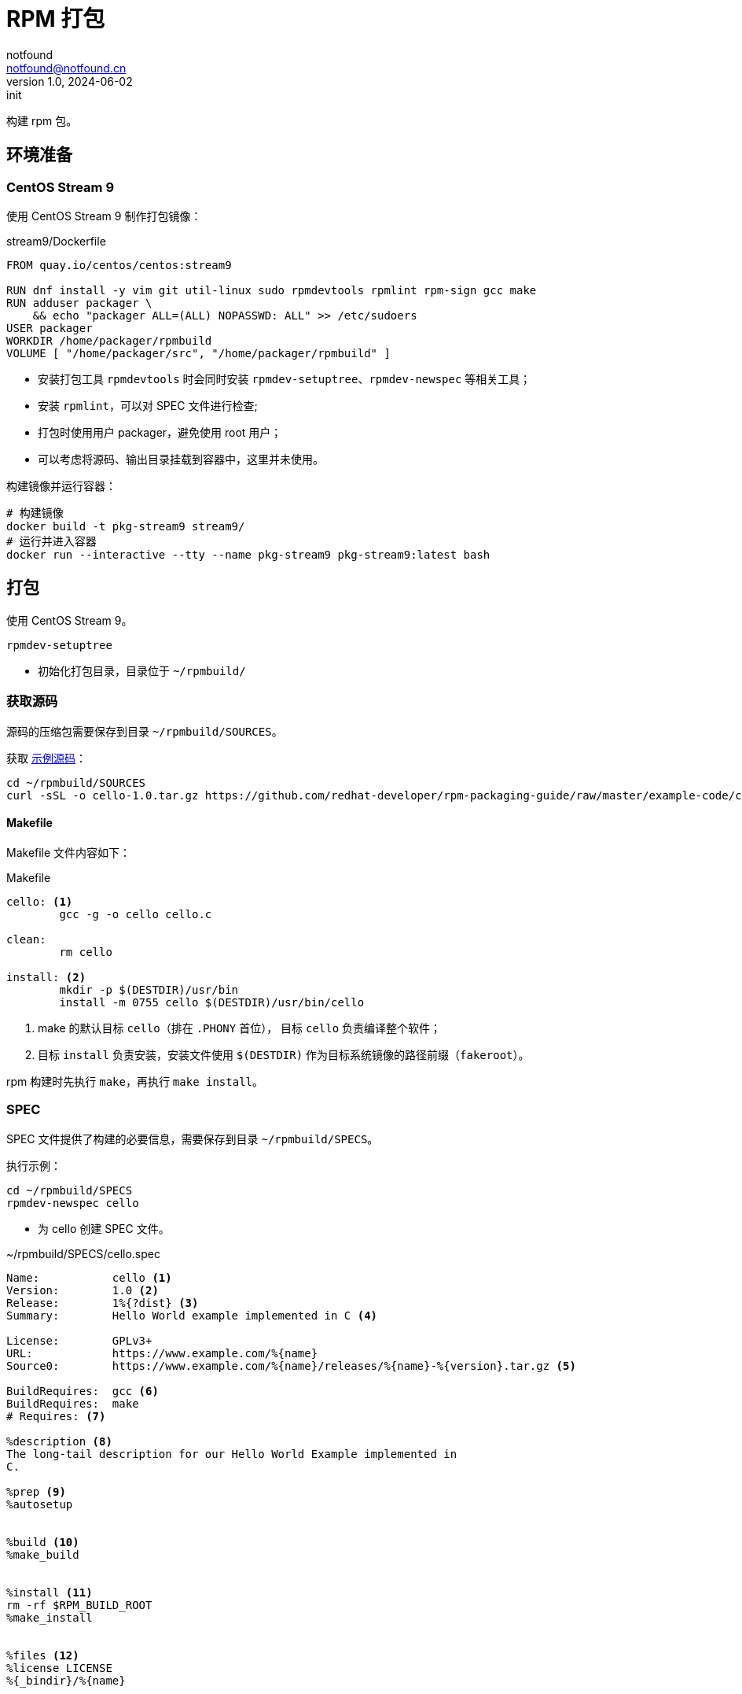 = RPM 打包
notfound <notfound@notfound.cn>
1.0, 2024-06-02: init

:page-slug: linux-rpm-package-start
:page-category: linux
:page-tags: linux,rpm

构建 rpm 包。

== 环境准备

=== CentOS Stream 9

使用 CentOS Stream 9 制作打包镜像：

.stream9/Dockerfile
[source,dockerfile]
----
FROM quay.io/centos/centos:stream9

RUN dnf install -y vim git util-linux sudo rpmdevtools rpmlint rpm-sign gcc make
RUN adduser packager \
    && echo "packager ALL=(ALL) NOPASSWD: ALL" >> /etc/sudoers
USER packager
WORKDIR /home/packager/rpmbuild
VOLUME [ "/home/packager/src", "/home/packager/rpmbuild" ]
----
* 安装打包工具 `rpmdevtools` 时会同时安装 `rpmdev-setuptree`、`rpmdev-newspec` 等相关工具；
* 安装 `rpmlint`，可以对 SPEC 文件进行检查;
* 打包时使用用户 packager，避免使用 root 用户；
* 可以考虑将源码、输出目录挂载到容器中，这里并未使用。

构建镜像并运行容器：

[source,bash]
----
# 构建镜像
docker build -t pkg-stream9 stream9/
# 运行并进入容器
docker run --interactive --tty --name pkg-stream9 pkg-stream9:latest bash
----

== 打包

使用 CentOS Stream 9。

[source,bash]
----
rpmdev-setuptree
----
* 初始化打包目录，目录位于 `~/rpmbuild/`

=== 获取源码

源码的压缩包需要保存到目录 `~/rpmbuild/SOURCES`。

获取 https://github.com/redhat-developer/rpm-packaging-guide[示例源码]：

[source,bash]
----
cd ~/rpmbuild/SOURCES
curl -sSL -o cello-1.0.tar.gz https://github.com/redhat-developer/rpm-packaging-guide/raw/master/example-code/cello-1.0.tar.gz
----

==== Makefile

Makefile 文件内容如下：

.Makefile
[source,makefile]
----
cello: <1>
        gcc -g -o cello cello.c

clean:
        rm cello

install: <2>
        mkdir -p $(DESTDIR)/usr/bin
        install -m 0755 cello $(DESTDIR)/usr/bin/cello
----
<1> make 的默认目标 `cello`（排在 `.PHONY` 首位）， 目标 `cello` 负责编译整个软件；
<2> 目标 `install` 负责安装，安装文件使用 `$(DESTDIR)` 作为目标系统镜像的路径前缀（`fakeroot`）。

rpm 构建时先执行 `make`，再执行 `make install`。

=== SPEC

SPEC 文件提供了构建的必要信息，需要保存到目录 `~/rpmbuild/SPECS`。

执行示例：

[source,bash]
----
cd ~/rpmbuild/SPECS
rpmdev-newspec cello
----
* 为 cello 创建 SPEC 文件。

.~/rpmbuild/SPECS/cello.spec 
[source,spec]
----
Name:           cello <1>
Version:        1.0 <2>
Release:        1%{?dist} <3>
Summary:        Hello World example implemented in C <4>

License:        GPLv3+
URL:            https://www.example.com/%{name}
Source0:        https://www.example.com/%{name}/releases/%{name}-%{version}.tar.gz <5>

BuildRequires:  gcc <6>
BuildRequires:  make
# Requires: <7>

%description <8>
The long-tail description for our Hello World Example implemented in
C.

%prep <9>
%autosetup


%build <10>
%make_build


%install <11>
rm -rf $RPM_BUILD_ROOT
%make_install


%files <12>
%license LICENSE
%{_bindir}/%{name}



%changelog <12>
* Sun Jun 02 2024 Packager <packager@notfound.cn> - 1.0-1
- First cello package
----
<1> `Name` 包名称；
<2> `Version` 源代码上游版本；
<3> `Release` 上游版本没有变化时，增加初始值，当出现新的上游版本时，Release 被重置为 1。
<4> `Summary` 概述；
<5> `Source0` 上游软件源代码的 URL，打包时会根据名称在 `SOURCES` 目录查找源码；
<6> `BuildRequires` 构建时依赖；
<7> `Requires` 运行时依赖，这里并没有，已注释；
<8> `description` 详细描述；
<9> `%prep` 准备构建环境；
<10> `%build` 构建；
<11> `%install` 安装；
<12> `%files` 指定 RPM 提供的文件列表及其终端用户系统的完整路径位置。

查看变量值：

[source,bash]
----
rpm --eval %{?dist}
rpm --eval %{_bindir}
----

语法检查：

[source,bash]
----
rpmlint  ~/rpmbuild/SPECS/cello.spec
----

=== rpmbuild

[source,bash]
----
rpmbuild -bb ~/rpmbuild/SPECS/cello.spec
----
* `-bb` 仅构建二进制包；
* `-bs` 仅构建源码包；
* `-ba` 构建所有包。

.输出示例
[source,text]
----
setting SOURCE_DATE_EPOCH=1717286400
Executing(%prep): /bin/sh -e /var/tmp/rpm-tmp.i7RjcM <1>
+ umask 022
+ cd /home/packager/rpmbuild/BUILD
+ cd /home/packager/rpmbuild/BUILD
+ rm -rf cello-1.0
+ /usr/bin/gzip -dc /home/packager/rpmbuild/SOURCES/cello-1.0.tar.gz <1>
+ /usr/bin/tar -xof -
+ STATUS=0
+ '[' 0 -ne 0 ']'
+ cd cello-1.0
+ /usr/bin/chmod -Rf a+rX,u+w,g-w,o-w .
+ RPM_EC=0
++ jobs -p
+ exit 0
Executing(%build): /bin/sh -e /var/tmp/rpm-tmp.lUNXPy <2>
+ umask 022
+ cd /home/packager/rpmbuild/BUILD
+ cd cello-1.0
+ /usr/bin/make -O -j20 V=1 VERBOSE=1 <2>
gcc -g -o cello cello.c
+ RPM_EC=0
++ jobs -p
+ exit 0
Executing(%install): /bin/sh -e /var/tmp/rpm-tmp.3sBRgk <3>
+ umask 022
+ cd /home/packager/rpmbuild/BUILD
+ '[' /home/packager/rpmbuild/BUILDROOT/cello-1.0-1.el9.x86_64 '!=' / ']'
+ rm -rf /home/packager/rpmbuild/BUILDROOT/cello-1.0-1.el9.x86_64
++ dirname /home/packager/rpmbuild/BUILDROOT/cello-1.0-1.el9.x86_64
+ mkdir -p /home/packager/rpmbuild/BUILDROOT
+ mkdir /home/packager/rpmbuild/BUILDROOT/cello-1.0-1.el9.x86_64
+ cd cello-1.0
+ rm -rf /home/packager/rpmbuild/BUILDROOT/cello-1.0-1.el9.x86_64
+ /usr/bin/make install DESTDIR=/home/packager/rpmbuild/BUILDROOT/cello-1.0-1.el9.x86_64 'INSTALL=/usr/bin/install -p' <3>
mkdir -p /home/packager/rpmbuild/BUILDROOT/cello-1.0-1.el9.x86_64/usr/bin
install -m 0755 cello /home/packager/rpmbuild/BUILDROOT/cello-1.0-1.el9.x86_64/usr/bin/cello
+ /usr/bin/find-debuginfo -j20 --strict-build-id -m -i --build-id-seed 1.0-1.el9 --unique-debug-suffix -1.0-1.el9.x86_64 --unique-debug-src-base cello-1.0-1.el9.x86_64 --run-dwz --dwz-low-mem-die-limit 10000000 --dwz-max-die-limit 110000000 --remove-section .gnu.build.attributes -S debugsourcefiles.list /home/packager/rpmbuild/BUILD/cello-1.0
extracting debug info from /home/packager/rpmbuild/BUILDROOT/cello-1.0-1.el9.x86_64/usr/bin/cello
original debug info size: 28kB, size after compression: 32kB
/usr/bin/sepdebugcrcfix: Updated 1 CRC32s, 0 CRC32s did match.
1 block
+ '[' '%{buildarch}' = noarch ']'
+ QA_CHECK_RPATHS=1
+ case "${QA_CHECK_RPATHS:-}" in
+ /usr/lib/rpm/check-rpaths
+ /usr/lib/rpm/check-buildroot
+ /usr/lib/rpm/redhat/brp-ldconfig
+ /usr/lib/rpm/brp-compress
+ /usr/lib/rpm/redhat/brp-strip-lto /usr/bin/strip
+ /usr/lib/rpm/brp-strip-static-archive /usr/bin/strip
+ /usr/lib/rpm/redhat/brp-python-bytecompile '' 1 0
+ /usr/lib/rpm/brp-python-hardlink
+ /usr/lib/rpm/redhat/brp-mangle-shebangs
Processing files: cello-1.0-1.el9.x86_64 <4>
Executing(%license): /bin/sh -e /var/tmp/rpm-tmp.WjSIhK <5>
+ umask 022
+ cd /home/packager/rpmbuild/BUILD
+ cd cello-1.0
+ LICENSEDIR=/home/packager/rpmbuild/BUILDROOT/cello-1.0-1.el9.x86_64/usr/share/licenses/cello
+ export LC_ALL=C
+ LC_ALL=C
+ export LICENSEDIR
+ /usr/bin/mkdir -p /home/packager/rpmbuild/BUILDROOT/cello-1.0-1.el9.x86_64/usr/share/licenses/cello
+ cp -pr LICENSE /home/packager/rpmbuild/BUILDROOT/cello-1.0-1.el9.x86_64/usr/share/licenses/cello
+ RPM_EC=0
++ jobs -p
+ exit 0
Provides: cello = 1.0-1.el9 cello(x86-64) = 1.0-1.el9 <6>
Requires(rpmlib): rpmlib(CompressedFileNames) <= 3.0.4-1 rpmlib(FileDigests) <= 4.6.0-1 rpmlib(PayloadFilesHavePrefix) <= 4.0-1
Requires: libc.so.6()(64bit) libc.so.6(GLIBC_2.2.5)(64bit) libc.so.6(GLIBC_2.34)(64bit) rtld(GNU_HASH)
Processing files: cello-debugsource-1.0-1.el9.x86_64
Provides: cello-debugsource = 1.0-1.el9 cello-debugsource(x86-64) = 1.0-1.el9
Requires(rpmlib): rpmlib(CompressedFileNames) <= 3.0.4-1 rpmlib(FileDigests) <= 4.6.0-1 rpmlib(PayloadFilesHavePrefix) <= 4.0-1
Processing files: cello-debuginfo-1.0-1.el9.x86_64
Provides: cello-debuginfo = 1.0-1.el9 cello-debuginfo(x86-64) = 1.0-1.el9 debuginfo(build-id) = 26e037dbea1afa185a4947a7a154fc269d262af5
Requires(rpmlib): rpmlib(CompressedFileNames) <= 3.0.4-1 rpmlib(FileDigests) <= 4.6.0-1 rpmlib(PayloadFilesHavePrefix) <= 4.0-1
Recommends: cello-debugsource(x86-64) = 1.0-1.el9
Checking for unpackaged file(s): /usr/lib/rpm/check-files /home/packager/rpmbuild/BUILDROOT/cello-1.0-1.el9.x86_64
Wrote: /home/packager/rpmbuild/RPMS/x86_64/cello-debugsource-1.0-1.el9.x86_64.rpm
Wrote: /home/packager/rpmbuild/RPMS/x86_64/cello-1.0-1.el9.x86_64.rpm
Wrote: /home/packager/rpmbuild/RPMS/x86_64/cello-debuginfo-1.0-1.el9.x86_64.rpm
Executing(%clean): /bin/sh -e /var/tmp/rpm-tmp.jZ9uAP
+ umask 022
+ cd /home/packager/rpmbuild/BUILD
+ cd cello-1.0
+ /usr/bin/rm -rf /home/packager/rpmbuild/BUILDROOT/cello-1.0-1.el9.x86_64
+ RPM_EC=0
++ jobs -p
+ exit 0
----
<1> `%prep` 阶段，对解压源码；
<2> `%build` 阶段，执行 `make`；
<3> `%install` 阶段，执行 `make install`，使用了 `DESTDIR` 改变 root 目录；
<4> `%files` 文件列表，包括了 `cello-1.0-1.el9.x86_64` 所有文件；
<5>  `%license` 许可证


== 二进制拆包

假设打包生成 cello 和 cello2 两个文件，需要单独打包。

修改 `Makefile` 生成新的二进制文：

.Makefile
[source,diff]
----
+++ b/Makefile
@@ -1,5 +1,6 @@
 cello:
        gcc -g -o cello cello.c
+       gcc -g -o cello2 cello.c
 
 clean:
        rm cello
----
* 新增一个二进制文件 `cello2`。

修改 `cello.spec` 提供二进制包信息：

.~/rpmbuild/SPECS/cello.spec
[source,diff]
----
@@ -14,6 +14,11 @@ BuildRequires:  make
 The long-tail description for our Hello World Example implemented in
 C.
 
+%package -n cello2 <1>
+Summary:       %{summary}
+
+%description -n cello2
+
 %prep
 %autosetup
 
@@ -31,6 +36,9 @@ rm -rf $RPM_BUILD_ROOT
 %license LICENSE
 %{_bindir}/%{name}
 
+%files -n cello2 <2>
+%license LICENSE
+%{_bindir}/%{name}
 
 %changelog
----
* `%package` 新增二进制包 `cello2`, `-n` 可以避免包名生成 `cello` 前缀；
* `%files` 设置打包的文件, `-n` 可以避免包名生成 `cello` 前缀。

执行打包命令：

[source,bash]
----
rpmbuild -bb ~/rpmbuild/SPECS/cello.spec
----

可以看到生成了 `cello-1.0-1.el9.x86_64.rpm` 和 `cello2-1.0-1.el9.x86_64.rpm`。

== rpm

rpm CentOS 包管理工具。

[source,bash]
----
# 列出包内的文件 (query list files)
rpm -ql rpmdevtools
rpm -ql cello-1.0-1.el9.x86_64.rpm
# 查看包信息 (query information)
rpm -qi rpmdevtools
rpm -qi cello-1.0-1.el9.x86_64.rpm
# 安装
sudo rpm -Uvh ~/rpmbuild/RPMS/x86_64/cello-1.0-1.el9.x86_64.rpm 
# 卸载
sudo rpm -ev cello
----

== 参考

* https://github.com/redhat-developer/rpm-packaging-guide
* https://access.redhat.com/documentation/zh-cn/red_hat_enterprise_linux/9/html/packaging_and_distributing_software/index
